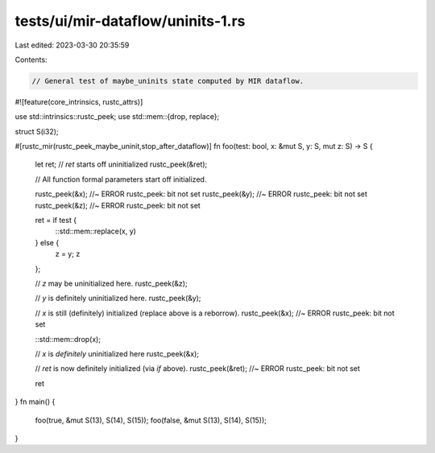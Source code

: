 tests/ui/mir-dataflow/uninits-1.rs
==================================

Last edited: 2023-03-30 20:35:59

Contents:

.. code-block:: rs

    // General test of maybe_uninits state computed by MIR dataflow.

#![feature(core_intrinsics, rustc_attrs)]

use std::intrinsics::rustc_peek;
use std::mem::{drop, replace};

struct S(i32);

#[rustc_mir(rustc_peek_maybe_uninit,stop_after_dataflow)]
fn foo(test: bool, x: &mut S, y: S, mut z: S) -> S {
    let ret;
    // `ret` starts off uninitialized
    rustc_peek(&ret);

    // All function formal parameters start off initialized.

    rustc_peek(&x); //~ ERROR rustc_peek: bit not set
    rustc_peek(&y); //~ ERROR rustc_peek: bit not set
    rustc_peek(&z); //~ ERROR rustc_peek: bit not set

    ret = if test {
        ::std::mem::replace(x, y)
    } else {
        z = y;
        z
    };

    // `z` may be uninitialized here.
    rustc_peek(&z);

    // `y` is definitely uninitialized here.
    rustc_peek(&y);

    // `x` is still (definitely) initialized (replace above is a reborrow).
    rustc_peek(&x); //~ ERROR rustc_peek: bit not set

    ::std::mem::drop(x);

    // `x` is *definitely* uninitialized here
    rustc_peek(&x);

    // `ret` is now definitely initialized (via `if` above).
    rustc_peek(&ret); //~ ERROR rustc_peek: bit not set

    ret
}
fn main() {
    foo(true, &mut S(13), S(14), S(15));
    foo(false, &mut S(13), S(14), S(15));
}



